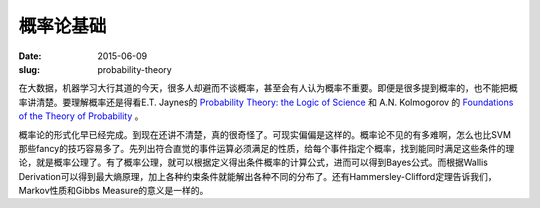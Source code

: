 ==========
概率论基础
==========

:date: 2015-06-09
:slug: probability-theory


在大数据，机器学习大行其道的今天，很多人却避而不谈概率，甚至会有人认为概率不重要。即便是很多提到概率的，也不能把概率讲清楚。要理解概率还是得看E.T. Jaynes的 `Probability Theory: the Logic of Science <http://omega.albany.edu:8008/JaynesBook.html>`_ 和 A.N. Kolmogorov 的 `Foundations of the Theory of Probability <http://www.kolmogorov.com/Foundations.html>`_ 。

.. more


概率论的形式化早已经完成。到现在还讲不清楚，真的很奇怪了。可现实偏偏是这样的。概率论不见的有多难啊，怎么也比SVM那些fancy的技巧容易多了。先列出符合直觉的事件运算必须满足的性质，给每个事件指定个概率，找到能同时满足这些条件的理论，就是概率公理了。有了概率公理，就可以根据定义得出条件概率的计算公式，进而可以得到Bayes公式。而根据Wallis Derivation可以得到最大熵原理，加上各种约束条件就能解出各种不同的分布了。还有Hammersley-Clifford定理告诉我们，Markov性质和Gibbs Measure的意义是一样的。
